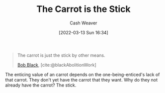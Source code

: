 :PROPERTIES:
:ID:       23bf8c2e-5c00-414a-860f-3a6c87ea6283
:END:
#+title: The Carrot is the Stick
#+author: Cash Weaver
#+date: [2022-03-13 Sun 16:34]
#+filetags: :quote:

#+begin_quote
The carrot is just the stick by other means.

[[id:64b2ba46-31c4-4d78-9d9e-82fe2ca54526][Bob Black]], [cite:@blackAbolitionWork]
#+end_quote

The enticing value of an carrot depends on the one-being-enticed's lack of that carrot. They don't yet have the carrot that they want. Why do they not already have the carrot? The stick.

#+print_bibliography:
* Anki :noexport:
:PROPERTIES:
:ANKI_DECK: Default
:END:
